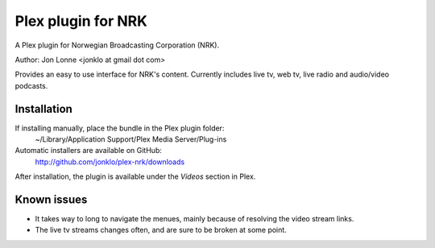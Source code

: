 #####################
 Plex plugin for NRK
#####################

A Plex plugin for Norwegian Broadcasting Corporation (NRK). 

Author: Jon Lonne <jonklo at gmail dot com>

Provides an easy to use interface for NRK's content. Currently includes 
live tv, web tv, live radio and audio/video podcasts.

Installation
============
If installing manually, place the bundle in the Plex plugin folder: 
    ~/Library/Application Support/Plex Media Server/Plug-ins

Automatic installers are available on GitHub:
    http://github.com/jonklo/plex-nrk/downloads

After installation, the plugin is available under the `Videos` section in 
Plex.

Known issues
============
- It takes way to long to navigate the menues, mainly because of resolving 
  the video stream links.
- The live tv streams changes often, and are sure to be broken at some point.
